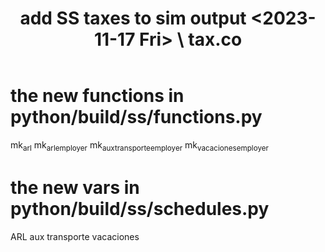 :PROPERTIES:
:ID:       221ad7b4-ca6c-49d9-a7bf-8377c56872a1
:END:
#+title: add SS taxes to sim output <2023-11-17 Fri> \ tax.co
* the new functions in python/build/ss/functions.py
  mk_arl
  mk_arl_employer
  mk_aux_transporte_employer
  mk_vacaciones_employer
* the new vars in python/build/ss/schedules.py
  ARL
  aux transporte
  vacaciones
